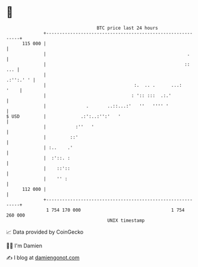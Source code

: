 * 👋

#+begin_example
                                     BTC price last 24 hours                    
                 +------------------------------------------------------------+ 
         115 000 |                                                            | 
                 |                                                     .      | 
                 |                                                    ::  ... | 
                 |                                                  .:'':.' ' | 
                 |                                 :.  .. .      ...:    '    | 
                 |                                : ':: :::  .:.'             | 
                 |               .       ..::...:'   ''   '''' '              | 
   $ USD         |             .:':..:'':'   '                                | 
                 |           :''   '                                          | 
                 |         ::'                                                | 
                 | :..    .'                                                  | 
                 |  :'::. :                                                   | 
                 |    ::'::                                                   | 
                 |    '' :                                                    | 
         112 000 |                                                            | 
                 +------------------------------------------------------------+ 
                  1 754 170 000                                  1 754 260 000  
                                         UNIX timestamp                         
#+end_example
📈 Data provided by CoinGecko

🧑‍💻 I'm Damien

✍️ I blog at [[https://www.damiengonot.com][damiengonot.com]]
